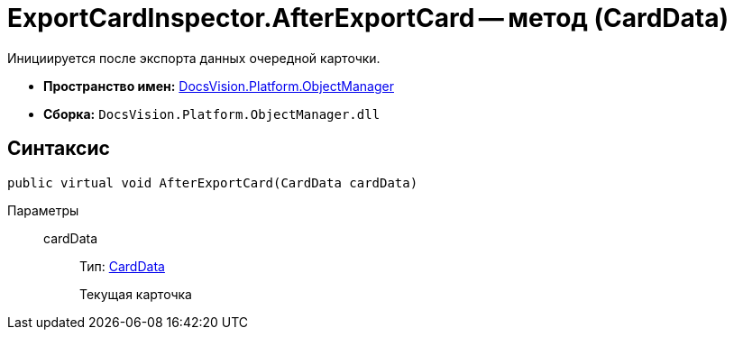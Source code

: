 = ExportCardInspector.AfterExportCard -- метод (CardData)

Инициируется после экспорта данных очередной карточки.

* *Пространство имен:* xref:api/DocsVision/Platform/ObjectManager/ObjectManager_NS.adoc[DocsVision.Platform.ObjectManager]
* *Сборка:* `DocsVision.Platform.ObjectManager.dll`

== Синтаксис

[source,csharp]
----
public virtual void AfterExportCard(CardData cardData)
----

Параметры::
cardData:::
Тип: xref:api/DocsVision/Platform/ObjectManager/CardData_CL.adoc[CardData]
+
Текущая карточка
